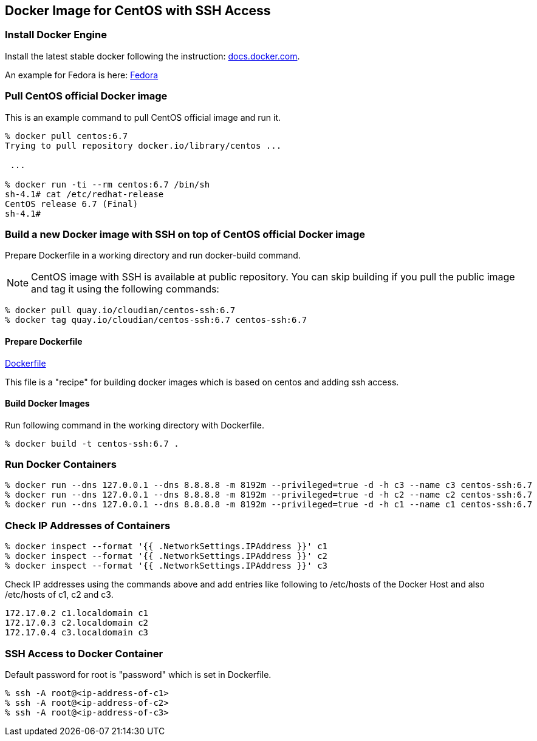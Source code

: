 == Docker Image for CentOS with SSH Access

=== Install Docker Engine

Install the latest stable docker following the instruction:
https://docs.docker.com/engine/installation/[docs.docker.com].

An example for Fedora is here:
https://docs.docker.com/engine/installation/fedora/[Fedora]


=== Pull CentOS official Docker image
This is an example command to pull CentOS official image and run it.

------------------------
% docker pull centos:6.7
Trying to pull repository docker.io/library/centos ...

 ...

% docker run -ti --rm centos:6.7 /bin/sh
sh-4.1# cat /etc/redhat-release
CentOS release 6.7 (Final)
sh-4.1#
------------------------


=== Build a new Docker image with SSH on top of CentOS official Docker image

Prepare Dockerfile in a working directory and run docker-build command.

[NOTE]
CentOS image with SSH is available at public repository.
You can skip building if you pull the public image
and tag it using the following commands:

------------------------
% docker pull quay.io/cloudian/centos-ssh:6.7
% docker tag quay.io/cloudian/centos-ssh:6.7 centos-ssh:6.7
------------------------

==== Prepare Dockerfile
https://github.com/kinogmt/docker-containers/blob/master/centos-ssh/Dockerfile[Dockerfile]

This file is a "recipe" for building docker images
which is based on centos and adding ssh access.

==== Build Docker Images
Run following command in the working directory with Dockerfile.

----------------------------------
% docker build -t centos-ssh:6.7 .
----------------------------------

=== Run Docker Containers

----------------------------------
% docker run --dns 127.0.0.1 --dns 8.8.8.8 -m 8192m --privileged=true -d -h c3 --name c3 centos-ssh:6.7
% docker run --dns 127.0.0.1 --dns 8.8.8.8 -m 8192m --privileged=true -d -h c2 --name c2 centos-ssh:6.7
% docker run --dns 127.0.0.1 --dns 8.8.8.8 -m 8192m --privileged=true -d -h c1 --name c1 centos-ssh:6.7
----------------------------------

=== Check IP Addresses of Containers
----------------------------------
% docker inspect --format '{{ .NetworkSettings.IPAddress }}' c1
% docker inspect --format '{{ .NetworkSettings.IPAddress }}' c2
% docker inspect --format '{{ .NetworkSettings.IPAddress }}' c3
----------------------------------

Check IP addresses using the commands above and add entries like following
to /etc/hosts of the Docker Host and also /etc/hosts of c1, c2 and c3.

------------------
172.17.0.2 c1.localdomain c1
172.17.0.3 c2.localdomain c2
172.17.0.4 c3.localdomain c3
------------------


=== SSH Access to Docker Container
Default password for root is "password" which is set in Dockerfile.

----------------------------------
% ssh -A root@<ip-address-of-c1>
% ssh -A root@<ip-address-of-c2>
% ssh -A root@<ip-address-of-c3>
----------------------------------


